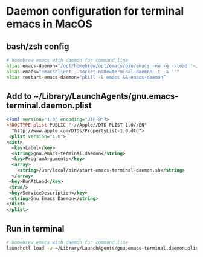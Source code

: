 * Daemon configuration for terminal emacs in MacOS
** bash/zsh config
   #+begin_src bash
   # homebrew emacs with daemon for command line
   alias emacs-daemon="/opt/homebrew/opt/emacs/bin/emacs -nw -q --load '~/.emacs.d/terminal/init.el' --daemon=terminal-daemon"
   alias emacs="emacsclient --socket-name=terminal-daemon -t -a ''"
   alias restart-emacs-daemon="pkill -9 emacs && emacs-daemon”
   #+end_src

** Add to ~/Library/LaunchAgents/gnu.emacs-terminal.daemon.plist
   #+begin_src xml
   <?xml version="1.0" encoding="UTF-8"?>
   <!DOCTYPE plist PUBLIC "-//Apple//DTD PLIST 1.0//EN"
     "http://www.apple.com/DTDs/PropertyList-1.0.dtd">
    <plist version="1.0">
   <dict>
     <key>Label</key>
     <string>gnu.emacs-terminal.daemon</string>
     <key>ProgramArguments</key>
     <array>
       <string>/usr/local/bin/start-emacs-terminal-daemon.sh</string>
     </array>
    <key>RunAtLoad</key>
    <true/>
    <key>ServiceDescription</key>
    <string>Gnu Emacs Daemon</string>
   </dict>
   </plist>
   #+end_src

** Run in terminal
   #+begin_src bash
   # homebrew emacs with daemon for command line
   launchctl load -w ~/Library/LaunchAgents/gnu.emacs-terminal.daemon.plist  1
   #+end_src
